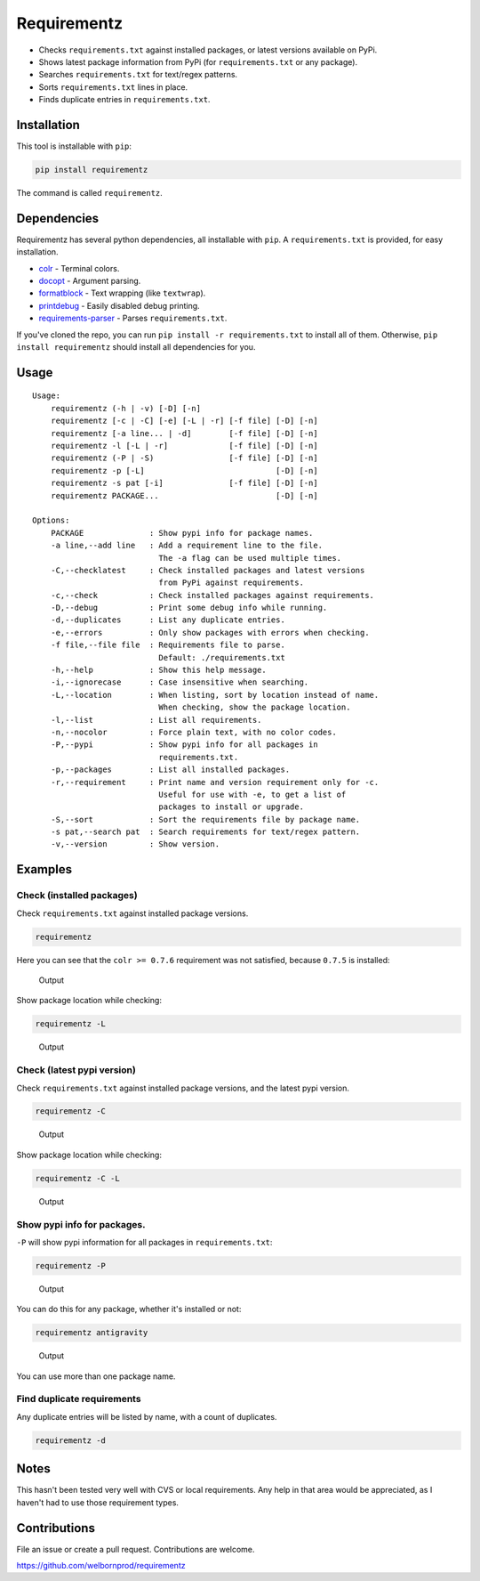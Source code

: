 Requirementz
============

-  Checks ``requirements.txt`` against installed packages, or latest
   versions available on PyPi.

-  Shows latest package information from PyPi (for ``requirements.txt``
   or any package).

-  Searches ``requirements.txt`` for text/regex patterns.

-  Sorts ``requirements.txt`` lines in place.

-  Finds duplicate entries in ``requirements.txt``.

Installation
------------

This tool is installable with ``pip``:

.. code:: bash

    pip install requirementz

The command is called ``requirementz``.

Dependencies
------------

Requirementz has several python dependencies, all installable with
``pip``. A ``requirements.txt`` is provided, for easy installation.

-  `colr <https://github.com/welbornprod/colr>`__ - Terminal colors.
-  `docopt <https://github.com/docopt/docopt>`__ - Argument parsing.
-  `formatblock <https://github.com/welbornprod/fmtblock>`__ - Text
   wrapping (like ``textwrap``).
-  `printdebug <https://github.com/welbornprod/printdebug>`__ - Easily
   disabled debug printing.
-  `requirements-parser <https://github.com/davidfischer/requirements-parser>`__
   - Parses ``requirements.txt``.

If you've cloned the repo, you can run
``pip install -r requirements.txt`` to install all of them. Otherwise,
``pip install requirementz`` should install all dependencies for you.

Usage
-----

::

    Usage:
        requirementz (-h | -v) [-D] [-n]
        requirementz [-c | -C] [-e] [-L | -r] [-f file] [-D] [-n]
        requirementz [-a line... | -d]        [-f file] [-D] [-n]
        requirementz -l [-L | -r]             [-f file] [-D] [-n]
        requirementz (-P | -S)                [-f file] [-D] [-n]
        requirementz -p [-L]                            [-D] [-n]
        requirementz -s pat [-i]              [-f file] [-D] [-n]
        requirementz PACKAGE...                         [-D] [-n]

    Options:
        PACKAGE              : Show pypi info for package names.
        -a line,--add line   : Add a requirement line to the file.
                               The -a flag can be used multiple times.
        -C,--checklatest     : Check installed packages and latest versions
                               from PyPi against requirements.
        -c,--check           : Check installed packages against requirements.
        -D,--debug           : Print some debug info while running.
        -d,--duplicates      : List any duplicate entries.
        -e,--errors          : Only show packages with errors when checking.
        -f file,--file file  : Requirements file to parse.
                               Default: ./requirements.txt
        -h,--help            : Show this help message.
        -i,--ignorecase      : Case insensitive when searching.
        -L,--location        : When listing, sort by location instead of name.
                               When checking, show the package location.
        -l,--list            : List all requirements.
        -n,--nocolor         : Force plain text, with no color codes.
        -P,--pypi            : Show pypi info for all packages in
                               requirements.txt.
        -p,--packages        : List all installed packages.
        -r,--requirement     : Print name and version requirement only for -c.
                               Useful for use with -e, to get a list of
                               packages to install or upgrade.
        -S,--sort            : Sort the requirements file by package name.
        -s pat,--search pat  : Search requirements for text/regex pattern.
        -v,--version         : Show version.

Examples
--------

Check (installed packages)
~~~~~~~~~~~~~~~~~~~~~~~~~~

Check ``requirements.txt`` against installed package versions.

.. code:: bash

    requirementz

Here you can see that the ``colr >= 0.7.6`` requirement was not
satisfied, because ``0.7.5`` is installed:

.. figure:: http://imgur.com/nbzLv7X.png
   :alt: Output

   Output

Show package location while checking:

.. code:: bash

    requirementz -L

.. figure:: http://imgur.com/szaquw9.png
   :alt: Output

   Output

Check (latest pypi version)
~~~~~~~~~~~~~~~~~~~~~~~~~~~

Check ``requirements.txt`` against installed package versions, and the
latest pypi version.

.. code:: bash

    requirementz -C

.. figure:: http://imgur.com/FEiyEgU.png
   :alt: Output

   Output

Show package location while checking:

.. code:: bash

    requirementz -C -L

.. figure:: http://imgur.com/h7TgJ0u.png
   :alt: Output

   Output

Show pypi info for packages.
~~~~~~~~~~~~~~~~~~~~~~~~~~~~

``-P`` will show pypi information for all packages in
``requirements.txt``:

.. code:: bash

    requirementz -P

.. figure:: http://imgur.com/nxjGyK7.png
   :alt: Output

   Output

You can do this for any package, whether it's installed or not:

.. code:: bash

    requirementz antigravity

.. figure:: http://imgur.com/hFXbf8C.png
   :alt: Output

   Output

You can use more than one package name.

Find duplicate requirements
~~~~~~~~~~~~~~~~~~~~~~~~~~~

Any duplicate entries will be listed by name, with a count of
duplicates.

.. code:: bash

    requirementz -d

Notes
-----

This hasn't been tested very well with CVS or local requirements. Any
help in that area would be appreciated, as I haven't had to use those
requirement types.

Contributions
-------------

File an issue or create a pull request. Contributions are welcome.

https://github.com/welbornprod/requirementz
